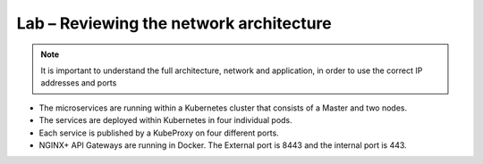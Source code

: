 Lab – Reviewing the network architecture
================================================================

.. NOTE:: It is important to understand the full architecture, network and application, in order to use the correct IP addresses and ports

- The microservices are running within a Kubernetes cluster that consists of a Master and two nodes.
- The services are deployed within Kubernetes in four individual pods.
- Each service is published by a KubeProxy on four different ports.
- NGINX+ API Gateways are running in Docker.  The External port is 8443 and the internal port is 443.

|image1.2.1|

.. |image1.2.1| image:: /_static/image001-2-1.png
